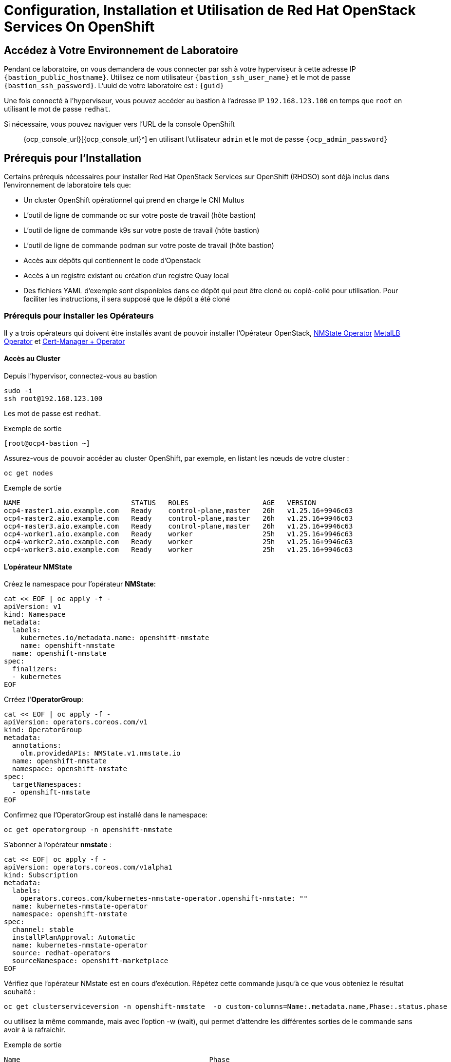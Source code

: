 = Configuration, Installation et Utilisation de Red Hat OpenStack Services On OpenShift

== Accédez à Votre Environnement de Laboratoire

Pendant ce laboratoire, on vous demandera de vous connecter par ssh à votre hyperviseur à cette adresse IP `{bastion_public_hostname}`.
Utilisez ce nom utilisateur `{bastion_ssh_user_name}` et le mot de passe `{bastion_ssh_password}`. L'uuid de votre laboratoire est : `{guid}`

Une fois connecté à l'hyperviseur, vous pouvez accéder au bastion à l'adresse IP `192.168.123.100` en temps que `root` en utilisant le mot de passe `redhat`.

Si nécessaire, vous pouvez naviguer vers l'URL de la console OpenShift :: {ocp_console_url}[{ocp_console_url}^] en utilisant l'utilisateur `admin` et le mot de passe `{ocp_admin_password}`

== Prérequis pour l'Installation

Certains prérequis nécessaires pour installer Red Hat OpenStack Services sur OpenShift (RHOSO) sont déjà inclus dans l'environnement de laboratoire tels que:

* Un cluster OpenShift opérationnel qui prend en charge le CNI Multus
* L'outil de ligne de commande oc sur votre poste de travail (hôte bastion)
* L'outil de ligne de commande k9s sur votre poste de travail (hôte bastion)
* L'outil de ligne de commande podman sur votre poste de travail (hôte bastion)
* Accès aux dépôts qui contiennent le code d'Openstack
* Accès à un registre existant ou création d'un registre Quay local
* Des fichiers YAML d'exemple sont disponibles dans ce dépôt qui peut être cloné ou copié-collé pour utilisation.
Pour faciliter les instructions, il sera supposé que le dépôt a été cloné

=== Prérequis pour installer les Opérateurs 

Il y a trois opérateurs qui doivent être installés avant de pouvoir installer l'Opérateur OpenStack, https://access.redhat.com/documentation/en-us/openshift_container_platform/4.13/html/networking/kubernetes-nmstate#installing-the-kubernetes-nmstate-operator-cli[NMState  Operator^] https://access.redhat.com/documentation/en-us/openshift_container_platform/4.13/html/networking/load-balancing-with-metallb#nw-metallb-installing-operator-cli_metallb-operator-install[MetalLB  Operator^]  et https://docs.openshift.com/container-platform/4.14///security/cert_manager_operator/cert-manager-operator-install.html[Cert-Manager + Operator^]

==== Accès au Cluster

Depuis l'hypervisor, connectez-vous au bastion

[source,bash,role=execute]
----
sudo -i
ssh root@192.168.123.100
----

Les mot de passe est `redhat`.

.Exemple de sortie
----
[root@ocp4-bastion ~]
----

Assurez-vous de pouvoir accéder au cluster OpenShift, par exemple, en listant les nœuds de votre cluster :

[source,bash,role=execute]
----
oc get nodes
----

.Exemple de sortie
----
NAME                           STATUS   ROLES                  AGE   VERSION
ocp4-master1.aio.example.com   Ready    control-plane,master   26h   v1.25.16+9946c63
ocp4-master2.aio.example.com   Ready    control-plane,master   26h   v1.25.16+9946c63
ocp4-master3.aio.example.com   Ready    control-plane,master   26h   v1.25.16+9946c63
ocp4-worker1.aio.example.com   Ready    worker                 25h   v1.25.16+9946c63
ocp4-worker2.aio.example.com   Ready    worker                 25h   v1.25.16+9946c63
ocp4-worker3.aio.example.com   Ready    worker                 25h   v1.25.16+9946c63
----

==== L'opérateur NMState 

Créez le namespace pour l'opérateur *NMState*:

[source,bash,role=execute]
----
cat << EOF | oc apply -f -
apiVersion: v1
kind: Namespace
metadata:
  labels:
    kubernetes.io/metadata.name: openshift-nmstate
    name: openshift-nmstate
  name: openshift-nmstate
spec:
  finalizers:
  - kubernetes
EOF
----

Crréez l'*OperatorGroup*:

[source,bash,role=execute]
----
cat << EOF | oc apply -f -
apiVersion: operators.coreos.com/v1
kind: OperatorGroup
metadata:
  annotations:
    olm.providedAPIs: NMState.v1.nmstate.io
  name: openshift-nmstate
  namespace: openshift-nmstate
spec:
  targetNamespaces:
  - openshift-nmstate
EOF
----

Confirmez que l’OperatorGroup est installé dans le namespace:

[source,bash,role=execute]
----
oc get operatorgroup -n openshift-nmstate
----

S'abonner à l'opérateur *nmstate* :

[source,bash,role=execute]
----
cat << EOF| oc apply -f -
apiVersion: operators.coreos.com/v1alpha1
kind: Subscription
metadata:
  labels:
    operators.coreos.com/kubernetes-nmstate-operator.openshift-nmstate: ""
  name: kubernetes-nmstate-operator
  namespace: openshift-nmstate
spec:
  channel: stable
  installPlanApproval: Automatic
  name: kubernetes-nmstate-operator
  source: redhat-operators
  sourceNamespace: openshift-marketplace
EOF
----

Vérifiez que l'opérateur NMstate est en cours d'exécution.
Répétez cette commande jusqu'à ce que vous obteniez le résultat souhaité :

[source,bash,role=execute]
----
oc get clusterserviceversion -n openshift-nmstate  -o custom-columns=Name:.metadata.name,Phase:.status.phase
----
ou utilisez la même commande, mais avec l'option -w (wait), qui permet d'attendre les différentes sorties de le commande sans avoir à la rafraichir. 
   
.Exemple de sortie
----
Name                                              Phase
kubernetes-nmstate-operator.4.16.0-202502111405   Succeeded
----

Créer une instance de l'opérateur *nmstate* :

[source,bash,role=execute]
----
cat << EOF | oc apply -f -
apiVersion: nmstate.io/v1
kind: NMState
metadata:
  name: nmstate
EOF
----

Confirmez que le déploiement de l'opérateur *nmstate* est réussi :

[source,bash,role=execute]
----
oc get clusterserviceversion -n openshift-nmstate \
 -o custom-columns=Name:.metadata.name,Phase:.status.phase
----

.Exemple de sortie
----
Name                                              Phase
kubernetes-nmstate-operator.4.16.0-202502111405   Succeeded
----

==== L'opérateur MetalLB

Créez le namespace pour l'opérateur *MetalLB*:

[source,bash,role=execute]
----
cat << EOF | oc apply -f -
apiVersion: v1
kind: Namespace
metadata:
  name: metallb-system
EOF
----

Créez l'*OperatorGroup*:

[source,bash,role=execute]
----
cat << EOF | oc apply -f -
apiVersion: operators.coreos.com/v1
kind: OperatorGroup
metadata:
  name: metallb-operator
  namespace: metallb-system
EOF
----

Confirmez que l’OperatorGroup est installé dans le namespace :

[source,bash,role=execute]
----
oc get operatorgroup -n metallb-system
----

Abonnez-vous à l'opérateur *metallb* :

[source,bash,role=execute]
----
cat << EOF| oc apply -f -
apiVersion: operators.coreos.com/v1alpha1
kind: Subscription
metadata:
  name: metallb-operator-sub
  namespace: metallb-system
spec:
  channel: stable
  name: metallb-operator
  source: redhat-operators
  sourceNamespace: openshift-marketplace
EOF
----

Confirmez que le plan d'installation *metallb* se trouve dans l'espace de noms :

[source,bash,role=execute]
----
oc get installplan -n metallb-system
----

Confirmez que l'opérateur *metallb* est installé :

[source,bash,role=execute]
----
oc get clusterserviceversion -n metallb-system \
 -o custom-columns=Name:.metadata.name,Phase:.status.phase
----

Répétez la requête jusqu'à ce que la phase soit réussie ou utiliser la commande avec l'option -w.

Créez une instance unique d'une ressource *metallb* :

[source,bash,role=execute]
----
cat << EOF | oc apply -f -
apiVersion: metallb.io/v1beta1
kind: MetalLB
metadata:
  name: metallb
  namespace: metallb-system
spec:
  nodeSelector:
    node-role.kubernetes.io/worker: ""
EOF
----

Vérifiez que le déploiement du contrôleur metallb est en cours d’exécution :

[source,bash,role=execute]
----
oc get deployment -n metallb-system controller
----

Répétez la commande (ou utilisez l'option -w) jusqu'à ce que AVAILABLE soit égal à 1

Vérifiez que le démon défini pour le speaker est en cours d'exécution :

[source,bash,role=execute]
----
oc get daemonset -n metallb-system speaker
----

==== L'opérateur Cert-Manager 

Créez le namespace pour l'opérateur *cert-manager-operator*:

[source,bash,role=execute]
----
cat << EOF | oc apply -f -
apiVersion: v1
kind: Namespace
metadata:
    name: cert-manager-operator
    labels:
      pod-security.kubernetes.io/enforce: privileged
      security.openshift.io/scc.podSecurityLabelSync: "false"
EOF
----

Créez l'*OperatorGroup*:

[source,bash,role=execute]
----
cat << EOF | oc apply -f -
apiVersion: operators.coreos.com/v1
kind: OperatorGroup
metadata:
  name: cert-manager-operator
  namespace: cert-manager-operator
spec:
  targetNamespaces:
  - cert-manager-operator
  upgradeStrategy: Default
EOF
----

Confirmez que l’OperatorGroup est installé dans le namespace :

[source,bash,role=execute]
----
oc get operatorgroup -n cert-manager-operator
----

Abonnez-vous à l'opérateur *cert-manager* :

[source,bash,role=execute]
----
cat << EOF | oc apply -f -
apiVersion: operators.coreos.com/v1alpha1
kind: Subscription
metadata:
  labels:
    operators.coreos.com/openshift-cert-manager-operator.cert-manager-operator: ""
  name: openshift-cert-manager-operator
  namespace: cert-manager-operator
spec:
  channel: stable-v1
  installPlanApproval: Automatic
  name: openshift-cert-manager-operator
  source: redhat-operators
  sourceNamespace: openshift-marketplace
EOF
----

Confirmez que le plan d'installation *cert-manager* se trouve dans le namespace :

[source,bash,role=execute]
----
oc get installplan -n cert-manager-operator
----

Confirmez que l'opérateur *cert-manager* est installé :

[source,bash,role=execute]
----
oc get clusterserviceversion -n cert-manager-operator \
 -o custom-columns=Name:.metadata.name,Phase:.status.phase
----

Vérifiez que les pods cert-manager sont opérationnels en entrant la commande suivante :

[source,bash,role=execute]
----
oc get pods -n cert-manager
----

Répétez la commande jusqu'à ce que tous les modules affichent READY 1/1

.Exemple de sortie
----
NAME                                      READY   STATUS    RESTARTS   AGE
cert-manager-cainjector-5df47878b-knmwg   1/1     Running   0          19s
cert-manager-webhook-66c75fcddf-8kldt     1/1     Running   0          23s
----
